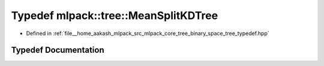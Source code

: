 .. _exhale_typedef_namespacemlpack_1_1tree_1a1028e6acf1fc61997237d3677cae0947:

Typedef mlpack::tree::MeanSplitKDTree
=====================================

- Defined in :ref:`file__home_aakash_mlpack_src_mlpack_core_tree_binary_space_tree_typedef.hpp`


Typedef Documentation
---------------------


.. doxygentypedef:: mlpack::tree::MeanSplitKDTree
